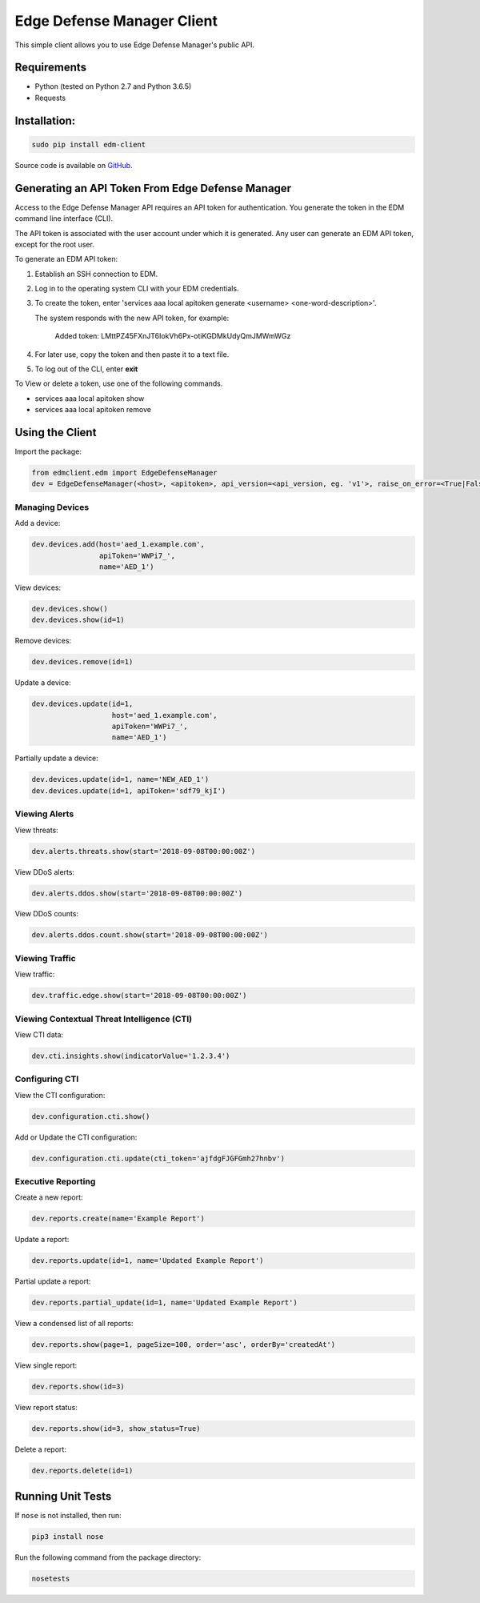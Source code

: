 Edge Defense Manager Client
===========================

This simple client allows you to use Edge Defense Manager's public API.

Requirements
------------

-  Python (tested on Python 2.7 and Python 3.6.5)
-  Requests

Installation:
-------------

.. code:: bash

    sudo pip install edm-client

Source code is available on `GitHub
<https://github.com/arbor/fidoclient>`_.

Generating an API Token From Edge Defense Manager
-------------------------------------------------

Access to the Edge Defense Manager API requires an API token for authentication. You generate the token in the EDM command line interface (CLI).

The API token is associated with the user account under which it is generated. Any user can generate an EDM API token, except for the root user.

To generate an EDM API token:

#. Establish an SSH connection to EDM.

#. Log in to the operating system CLI with your EDM credentials.

#. To create the token, enter 'services aaa local apitoken generate <username> <one-word-description>'.

   The system responds with the new API token, for example:

    Added token: LMttPZ45FXnJT6IokVh6Px-otiKGDMkUdyQmJMWmWGz
    

#. For later use, copy the token and then paste it to a text file.

#. To log out of the CLI, enter **exit**

To View or delete a token, use one of the following commands.

* services aaa local apitoken show

* services aaa local apitoken remove

Using the Client
----------------

Import the package:

.. code:: python

    from edmclient.edm import EdgeDefenseManager
    dev = EdgeDefenseManager(<host>, <apitoken>, api_version=<api_version, eg. 'v1'>, raise_on_error=<True|False>)

Managing Devices
~~~~~~~~~~~~~~~~

Add a device:

.. code:: python

    dev.devices.add(host='aed_1.example.com',
                    apiToken='WWPi7_',
                    name='AED_1')

View devices:

.. code:: python

    dev.devices.show()
    dev.devices.show(id=1)

Remove devices:

.. code:: python

    dev.devices.remove(id=1)

Update a device:

.. code:: python

    dev.devices.update(id=1,
                       host='aed_1.example.com',
                       apiToken='WWPi7_',
                       name='AED_1')

Partially update a device:

.. code:: python

    dev.devices.update(id=1, name='NEW_AED_1')
    dev.devices.update(id=1, apiToken='sdf79_kjI')

Viewing Alerts
~~~~~~~~~~~~~~

View threats:

.. code:: python

    dev.alerts.threats.show(start='2018-09-08T00:00:00Z')

View DDoS alerts:

.. code:: python

    dev.alerts.ddos.show(start='2018-09-08T00:00:00Z')

View DDoS counts:

.. code:: python

    dev.alerts.ddos.count.show(start='2018-09-08T00:00:00Z')

Viewing Traffic
~~~~~~~~~~~~~~~

View traffic:

.. code:: python

    dev.traffic.edge.show(start='2018-09-08T00:00:00Z')

Viewing Contextual Threat Intelligence (CTI)
~~~~~~~~~~~~~~~~~~~~~~~~~~~~~~~~~~~~~~~~~~~~

View CTI data:

.. code:: python

    dev.cti.insights.show(indicatorValue='1.2.3.4')

Configuring CTI
~~~~~~~~~~~~~~~

View the CTI configuration:

.. code:: python

    dev.configuration.cti.show()

Add or Update the CTI configuration:

.. code:: python

    dev.configuration.cti.update(cti_token='ajfdgFJGFGmh27hnbv')

Executive Reporting
~~~~~~~~~~~~~~~~~~~

Create a new report:

.. code:: python

    dev.reports.create(name='Example Report')

Update a report:

.. code:: python

    dev.reports.update(id=1, name='Updated Example Report')

Partial update a report:

.. code:: python

    dev.reports.partial_update(id=1, name='Updated Example Report')

View a condensed list of all reports:

.. code:: python

    dev.reports.show(page=1, pageSize=100, order='asc', orderBy='createdAt')

View single report:

.. code:: python

    dev.reports.show(id=3)

View report status:

.. code:: python

    dev.reports.show(id=3, show_status=True)

Delete a report:

.. code:: python

    dev.reports.delete(id=1)

Running Unit Tests
------------------

If ``nose`` is not installed, then run:

.. code:: bash

    pip3 install nose

Run the following command from the package directory:

.. code:: bash

    nosetests

